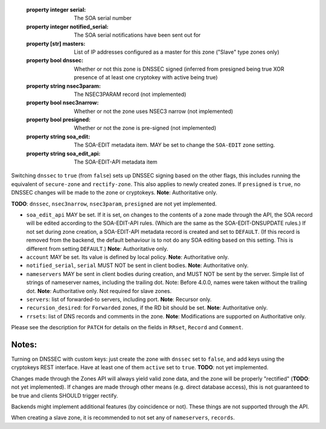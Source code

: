   :property integer serial: The SOA serial number
  :property integer notified_serial: The SOA serial notifications have been sent out for
  :property [str] masters: List of IP addresses configured as a master for this zone ("Slave" type zones only)
  :property bool dnssec: Whether or not this zone is DNSSEC signed (inferred from presigned being true XOR presence of at least one cryptokey with active being true)
  :property string nsec3param: The NSEC3PARAM record (not implemented)
  :property bool nsec3narrow: Whether or not the zone uses NSEC3 narrow (not implemented)
  :property bool presigned: Whether or not the zone is pre-signed (not implemented)
  :property string soa_edit: The SOA-EDIT metadata item. MAY be set to change the ``SOA-EDIT`` zone setting.
  :property string soa_edit_api: The SOA-EDIT-API metadata item



Switching ``dnssec`` to ``true`` (from ``false``) sets up DNSSEC signing
based on the other flags, this includes running the equivalent of
``secure-zone`` and ``rectify-zone``. This also applies to newly created
zones. If ``presigned`` is ``true``, no DNSSEC changes will be made to
the zone or cryptokeys. **Note**: Authoritative only.

**TODO**: ``dnssec``, ``nsec3narrow``, ``nsec3param``, ``presigned`` are
not yet implemented.

-  ``soa_edit_api`` MAY be set. If it is set, on changes to the contents
   of a zone made through the API, the SOA record will be edited
   according to the SOA-EDIT-API rules. (Which are the same as the
   SOA-EDIT-DNSUPDATE rules.) If not set during zone creation, a
   SOA-EDIT-API metadata record is created and set to ``DEFAULT``. (If
   this record is removed from the backend, the default behaviour is to
   not do any SOA editing based on this setting. This is different from
   setting ``DEFAULT``.) **Note**: Authoritative only.

-  ``account`` MAY be set. Its value is defined by local policy.
   **Note**: Authoritative only.

-  ``notified_serial``, ``serial`` MUST NOT be sent in client bodies.
   **Note**: Authoritative only.

-  ``nameservers`` MAY be sent in client bodies during creation, and
   MUST NOT be sent by the server. Simple list of strings of nameserver
   names, including the trailing dot. Note: Before 4.0.0, names were
   taken without the trailing dot. **Note**: Authoritative only. Not
   required for slave zones.

-  ``servers``: list of forwarded-to servers, including port. **Note**:
   Recursor only.

-  ``recursion_desired``: for ``Forwarded`` zones, if the RD bit should
   be set. **Note**: Authoritative only.

-  ``rrsets``: list of DNS records and comments in the zone. **Note**:
   Modifications are supported on Authoritative only.

Please see the description for ``PATCH`` for details on the fields in
``RRset``, ``Record`` and ``Comment``.

Notes:
''''''

Turning on DNSSEC with custom keys: just create the zone with ``dnssec``
set to ``false``, and add keys using the cryptokeys REST interface. Have
at least one of them ``active`` set to ``true``. **TODO**: not yet
implemented.

Changes made through the Zones API will always yield valid zone data,
and the zone will be properly "rectified" (**TODO**: not yet
implemented). If changes are made through other means (e.g. direct
database access), this is not guaranteed to be true and clients SHOULD
trigger rectify.

Backends might implement additional features (by coincidence or not).
These things are not supported through the API.

When creating a slave zone, it is recommended to not set any of
``nameservers``, ``records``.


